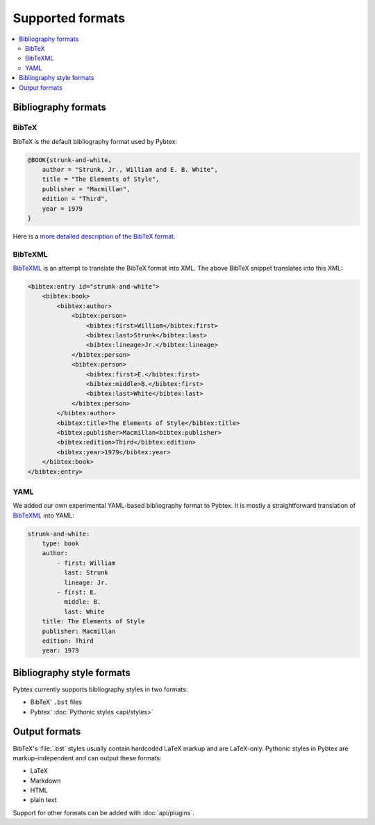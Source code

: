 =================
Supported formats
=================


.. contents::
    :local:


Bibliography formats
====================


BibTeX
------

BibTeX is the default bibliography format used by Pybtex:

.. sourcecode:: bibtex

    @BOOK{strunk-and-white,
        author = "Strunk, Jr., William and E. B. White",
        title = "The Elements of Style",
        publisher = "Macmillan",
        edition = "Third",
        year = 1979
    }


Here is a `more detailed description of the BibTeX format`_.

.. _more detailed description of the BibTeX format: http://www.miwie.org/tex-refs/html/bibtex-bib-files.html


BibTeXML
--------

`BibTeXML`_ is an attempt to translate
the BibTeX format into XML.
The above BibTeX snippet translates into this XML:

.. sourcecode:: xml

    <bibtex:entry id="strunk-and-white">
        <bibtex:book>
            <bibtex:author>
                <bibtex:person>
                    <bibtex:first>William</bibtex:first>
                    <bibtex:last>Strunk</bibtex:last>
                    <bibtex:lineage>Jr.</bibtex:lineage>
                </bibtex:person>
                <bibtex:person>
                    <bibtex:first>E.</bibtex:first>
                    <bibtex:middle>B.</bibtex:first>
                    <bibtex:last>White</bibtex:last>
                </bibtex:person>
            </bibtex:author>
            <bibtex:title>The Elements of Style</bibtex:title>
            <bibtex:publisher>Macmillan<bibtex:publisher>
            <bibtex:edition>Third</bibtex:edition>
            <bibtex:year>1979</bibtex:year>
        </bibtex:book>
    </bibtex:entry>


YAML
----

We added our own experimental YAML-based bibliography format to Pybtex.
It is mostly a straightforward translation of `BibTeXML`_
into YAML:

.. sourcecode:: yaml

    strunk-and-white:
        type: book
        author:
            - first: William
              last: Strunk
              lineage: Jr.
            - first: E.
              middle: B.
              last: White
        title: The Elements of Style
        publisher: Macmillan
        edition: Third
        year: 1979


.. _BibTeXML: http://bibtexml.sourceforge.net

Bibliography style formats
==========================

Pybtex currently supports bibliography styles in two formats:

- BibTeX' ``.bst`` files
- Pybtex' :doc:`Pythonic styles <api/styles>`


Output formats
==============

BibTeX's :file:`.bst` styles usually contain hardcoded LaTeX markup
and are LaTeX-only. Pythonic styles in Pybtex are markup-independent
and can output these formats:

- LaTeX
- Markdown
- HTML
- plain text

Support for other formats can be added with :doc:`api/plugins`.
